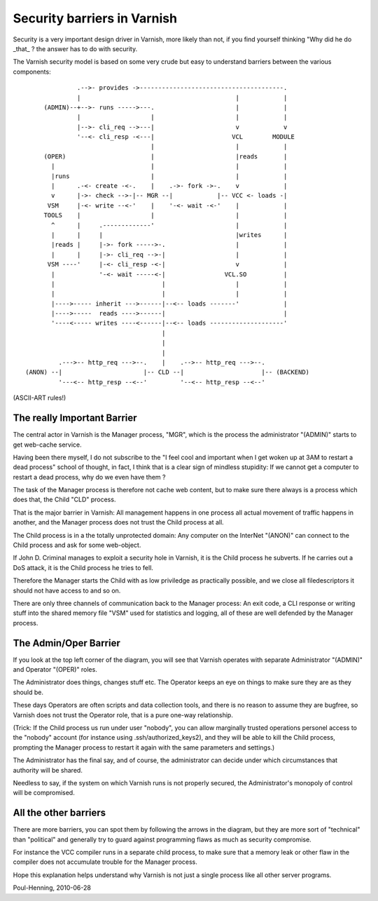 .. _phk_barriers:

============================
Security barriers in Varnish
============================

Security is a very important design driver in Varnish, more likely than not,
if you find yourself thinking "Why did he do _that_ ? the answer has to
do with security.

The Varnish security model is based on some very crude but easy to understand
barriers between the various components::

                .-->- provides ->---------------------------------------.
                |                                          |            |
       (ADMIN)--+-->- runs ----->---.                      |            |
                |                   |                      |            |
                |-->- cli_req -->---|                      v            v
                '--<- cli_resp -<---|                     VCL        MODULE
                                    |                      |            |
       (OPER)                       |                      |reads       |
         |                          |                      |            |
         |runs                      |                      |            |
         |      .-<- create -<-.    |    .->- fork ->-.    v            |
         v      |->- check -->-|-- MGR --|            |-- VCC <- loads -|
        VSM     |-<- write --<-'    |    '-<- wait -<-'    |            |
       TOOLS    |                   |                      |            |
         ^      |     .-------------'                      |            |
         |      |     |                                    |writes      |
         |reads |     |->- fork ----->-.                   |            |
         |      |     |->- cli_req -->-|                   |            |
        VSM ----'     |-<- cli_resp -<-|                   v            |
         |            '-<- wait -----<-|                VCL.SO          |
         |                             |                   |            |
         |                             |                   |            |
         |---->----- inherit --->------|--<-- loads -------'            |
         |---->-----  reads ---->------|                                |
         '----<----- writes ----<------|--<-- loads --------------------'
                                       |
                                       |
                                       |
           .--->-- http_req --->--.    |    .-->-- http_req --->--.
  (ANON) --|                      |-- CLD --|                     |-- (BACKEND)
           '---<-- http_resp --<--'         '--<-- http_resp --<--'

(ASCII-ART rules!)

The really Important Barrier
============================

The central actor in Varnish is the Manager process, "MGR", which is the 
process the administrator "(ADMIN)" starts to get web-cache service.

Having been there myself, I do not subscribe to the "I feel cool and important
when I get woken up at 3AM to restart a dead process" school of thought, in
fact, I think that is a clear sign of mindless stupidity:  If we cannot
get a computer to restart a dead process, why do we even have them ?

The task of the Manager process is therefore not cache web content,
but to make sure there always is a process which does that, the
Child "CLD" process.

That is the major barrier in Varnish:  All management happens in
one process all actual movement of traffic happens in another, and
the Manager process does not trust the Child process at all.

The Child process is in a the totally unprotected domain:  Any
computer on the InterNet "(ANON)" can connect to the Child process
and ask for some web-object.

If John D. Criminal manages to exploit a security hole in Varnish, it is
the Child process he subverts.  If he carries out a DoS attack, it is
the Child process he tries to fell.

Therefore the Manager starts the Child with as low priviledge as practically
possible, and we close all filedescriptors it should not have access to and
so on.

There are only three channels of communication back to the Manager
process: An exit code, a CLI response or writing stuff into the
shared memory file "VSM" used for statistics and logging, all of
these are well defended by the Manager process.

The Admin/Oper Barrier
======================

If you look at the top left corner of the diagram, you will see that Varnish
operates with separate Administrator "(ADMIN)" and Operator "(OPER)" roles.

The Administrator does things, changes stuff etc.  The Operator keeps an
eye on things to make sure they are as they should be.

These days Operators are often scripts and data collection tools, and
there is no reason to assume they are bugfree, so Varnish does not
trust the Operator role, that is a pure one-way relationship.

(Trick:  If the Child process us run under user "nobody", you can
allow marginally trusted operations personel access to the "nobody"
account (for instance using .ssh/authorized_keys2), and they will
be able to kill the Child process, prompting the Manager process to
restart it again with the same parameters and settings.)

The Administrator has the final say, and of course, the administrator
can decide under which circumstances that authority will be shared.

Needless to say, if the system on which Varnish runs is not properly
secured, the Administrator's monopoly of control will be compromised.

All the other barriers
======================

There are more barriers, you can spot them by following the arrows in
the diagram, but they are more sort of "technical" than "political" and
generally try to guard against programming flaws as much as security
compromise.

For instance the VCC compiler runs in a separate child process, to make
sure that a memory leak or other flaw in the compiler does not accumulate
trouble for the Manager process.

Hope this explanation helps understand why Varnish is not just a single
process like all other server programs.

Poul-Henning, 2010-06-28
